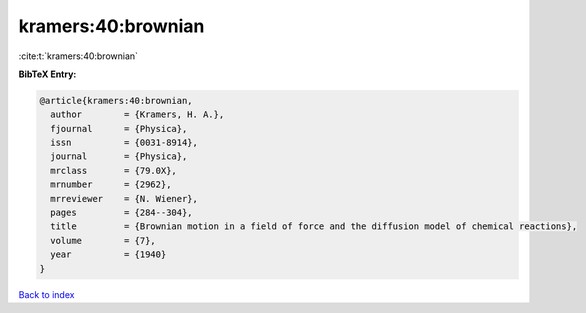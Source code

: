 kramers:40:brownian
===================

:cite:t:`kramers:40:brownian`

**BibTeX Entry:**

.. code-block:: bibtex

   @article{kramers:40:brownian,
     author        = {Kramers, H. A.},
     fjournal      = {Physica},
     issn          = {0031-8914},
     journal       = {Physica},
     mrclass       = {79.0X},
     mrnumber      = {2962},
     mrreviewer    = {N. Wiener},
     pages         = {284--304},
     title         = {Brownian motion in a field of force and the diffusion model of chemical reactions},
     volume        = {7},
     year          = {1940}
   }

`Back to index <../By-Cite-Keys.html>`__
